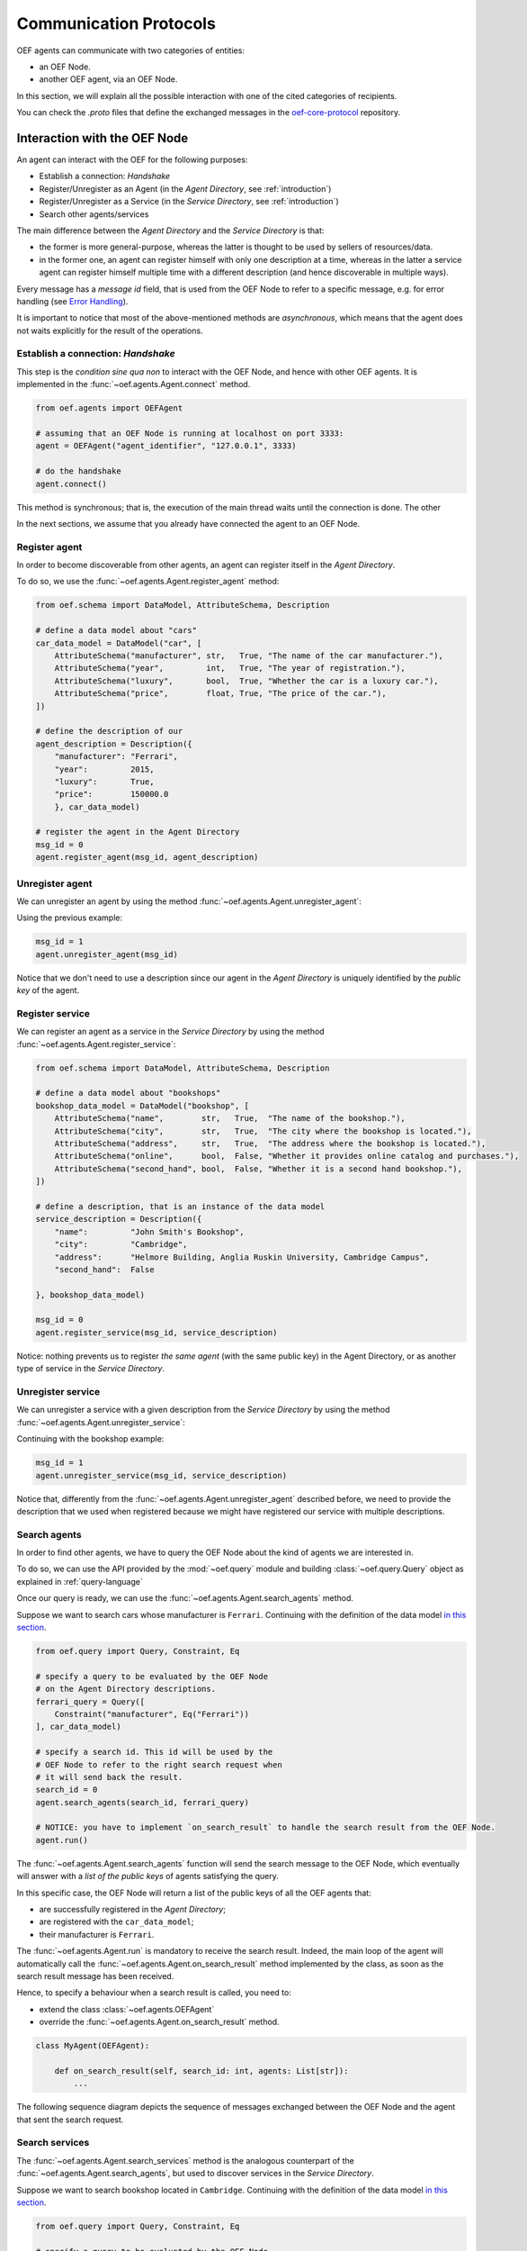.. _communication-protocols:

Communication Protocols
========================

OEF agents can communicate with two categories of entities:

* an OEF Node.
* another OEF agent, via an OEF Node.

In this section, we will explain all the possible interaction with one of the cited categories of recipients.

You can check the `.proto` files that define the exchanged messages in the
`oef-core-protocol <https://github.com/fetchai/oef-core-protocol.git>`_ repository.

Interaction with the OEF Node
------------------------------

An agent can interact with the OEF for the following purposes:

* Establish a connection: `Handshake`
* Register/Unregister as an Agent (in the `Agent Directory`, see :ref:`introduction`)
* Register/Unregister as a Service (in the `Service Directory`, see :ref:`introduction`)
* Search other agents/services

The main difference between the `Agent Directory` and the `Service Directory` is that:

* the former is more general-purpose, whereas the latter is thought to be used by sellers of resources/data.
* in the former one, an agent can register himself with only one description at a time, whereas in the latter
  a service agent can register himself multiple time with a different description (and hence discoverable
  in multiple ways).

Every message has a `message id` field, that is used from the OEF Node to refer to a specific
message, e.g. for error handling (see `Error Handling`_).

It is important to notice that most of the above-mentioned methods are `asynchronous`, which means that the agent does not
waits explicitly for the result of the operations.

Establish a connection: `Handshake`
~~~~~~~~~~~~~~~~~~~~~~~~~~~~~~~~~~~~

This step is the `condition sine qua non` to interact with the OEF Node, and hence with other OEF agents.
It is implemented in the :func:`~oef.agents.Agent.connect` method.

.. code-block:: python

    from oef.agents import OEFAgent

    # assuming that an OEF Node is running at localhost on port 3333:
    agent = OEFAgent("agent_identifier", "127.0.0.1", 3333)

    # do the handshake
    agent.connect()

This method is synchronous; that is, the execution of the main thread waits until the connection is done.
The other

In the next sections, we assume that you already have connected the agent to an OEF Node.

Register agent
~~~~~~~~~~~~~~

In order to become discoverable from other agents, an agent can register itself in the `Agent Directory`.

To do so, we use the :func:`~oef.agents.Agent.register_agent` method:

.. code-block:: python

    from oef.schema import DataModel, AttributeSchema, Description

    # define a data model about "cars"
    car_data_model = DataModel("car", [
        AttributeSchema("manufacturer", str,   True, "The name of the car manufacturer."),
        AttributeSchema("year",         int,   True, "The year of registration."),
        AttributeSchema("luxury",       bool,  True, "Whether the car is a luxury car."),
        AttributeSchema("price",        float, True, "The price of the car."),
    ])

    # define the description of our
    agent_description = Description({
        "manufacturer": "Ferrari",
        "year":         2015,
        "luxury":       True,
        "price":        150000.0
        }, car_data_model)

    # register the agent in the Agent Directory
    msg_id = 0
    agent.register_agent(msg_id, agent_description)


Unregister agent
~~~~~~~~~~~~~~~~

We can unregister an agent by using the method :func:`~oef.agents.Agent.unregister_agent`:

Using the previous example:

.. code-block:: python

    msg_id = 1
    agent.unregister_agent(msg_id)


Notice that we don't need to use a description since our agent in the `Agent Directory` is uniquely identified
by the `public key` of the agent.

Register service
~~~~~~~~~~~~~~~~

We can register an agent as a service in the `Service Directory`
by using the method :func:`~oef.agents.Agent.register_service`:


.. code-block:: python

    from oef.schema import DataModel, AttributeSchema, Description

    # define a data model about "bookshops"
    bookshop_data_model = DataModel("bookshop", [
        AttributeSchema("name",        str,   True,  "The name of the bookshop."),
        AttributeSchema("city",        str,   True,  "The city where the bookshop is located."),
        AttributeSchema("address",     str,   True,  "The address where the bookshop is located."),
        AttributeSchema("online",      bool,  False, "Whether it provides online catalog and purchases."),
        AttributeSchema("second_hand", bool,  False, "Whether it is a second hand bookshop."),
    ])

    # define a description, that is an instance of the data model
    service_description = Description({
        "name":         "John Smith's Bookshop",
        "city":         "Cambridge",
        "address":      "Helmore Building, Anglia Ruskin University, Cambridge Campus",
        "second_hand":  False

    }, bookshop_data_model)

    msg_id = 0
    agent.register_service(msg_id, service_description)

Notice: nothing prevents us to register `the same agent` (with the same public key) in the Agent Directory,
or as another type of service in the `Service Directory`.

Unregister service
~~~~~~~~~~~~~~~~~~

We can unregister a service with a given description from the `Service Directory`
by using the method :func:`~oef.agents.Agent.unregister_service`:

Continuing with the bookshop example:

.. code-block:: python

    msg_id = 1
    agent.unregister_service(msg_id, service_description)


Notice that, differently from the :func:`~oef.agents.Agent.unregister_agent` described before, we need to
provide the description that we used when registered because we might have registered our service
with multiple descriptions.


Search agents
~~~~~~~~~~~~~

In order to find other agents, we have to query the OEF Node about the kind of agents we are interested in.

To do so, we can use the API provided by the :mod:`~oef.query` module and building :class:`~oef.query.Query` object
as explained in :ref:`query-language`

Once our query is ready, we can use the :func:`~oef.agents.Agent.search_agents` method.

Suppose we want to search cars whose manufacturer is ``Ferrari``. Continuing with the definition of the data model
`in this section <#register-agent>`__.

.. code-block:: python

    from oef.query import Query, Constraint, Eq

    # specify a query to be evaluated by the OEF Node
    # on the Agent Directory descriptions.
    ferrari_query = Query([
        Constraint("manufacturer", Eq("Ferrari"))
    ], car_data_model)

    # specify a search id. This id will be used by the
    # OEF Node to refer to the right search request when
    # it will send back the result.
    search_id = 0
    agent.search_agents(search_id, ferrari_query)

    # NOTICE: you have to implement `on_search_result` to handle the search result from the OEF Node.
    agent.run()


The :func:`~oef.agents.Agent.search_agents` function will send the search message to the OEF Node, which eventually will answer with a
*list of the public keys* of agents satisfying the query.

In this specific case, the OEF Node will return a list of the public keys of all the OEF agents that:

- are successfully registered in the `Agent Directory`;
- are registered with the ``car_data_model``;
- their manufacturer is ``Ferrari``.

The :func:`~oef.agents.Agent.run` is mandatory to receive the search result. Indeed, the main loop of the agent
will automatically call the :func:`~oef.agents.Agent.on_search_result` method implemented by the class, as soon as the
search result message has been received.

Hence, to specify a behaviour when a search result is called, you need to:

- extend the class :class:`~oef.agents.OEFAgent`
- override the :func:`~oef.agents.Agent.on_search_result` method.

.. code-block:: python

    class MyAgent(OEFAgent):

        def on_search_result(self, search_id: int, agents: List[str]):
            ...

The following sequence diagram depicts the sequence of messages exchanged between the OEF Node and the agent that
sent the search request.

.. mermaid:: ../diagrams/search_agents.mmd


Search services
~~~~~~~~~~~~~~~

The :func:`~oef.agents.Agent.search_services` method is the analogous counterpart of the
:func:`~oef.agents.Agent.search_agents`, but used to discover services in the `Service Directory`.

Suppose we want to search bookshop located in ``Cambridge``. Continuing with the definition of the data model
`in this section <#register-service>`__.

.. code-block:: python

    from oef.query import Query, Constraint, Eq

    # specify a query to be evaluated by the OEF Node
    # on the Service Directory descriptions.
    cambridge_query = Query([
        Constraint("city", Eq("Cambridge"))
    ], bookshop_data_model)

    # specify a search id. This id will be used by the
    # OEF Node to refer to the right search request when
    # it will send back the result.
    search_id = 0
    agent.search_services(0, cambridge_query)

    # wait for events
    agent.run()


The :func:`~oef.agents.Agent.search_services` function will send the search message to the OEF Node,
which eventually will answer with a *list of the public keys* of services satisfying the query.

In this specific case, the OEF Node will return a list of the public keys of all the OEF service agents that:

- are successfully registered in the `Service Directory`;
- are registered with the ``bookshop_data_model``;
- their "city" field has value ``Cambridge``.

The :func:`~oef.agents.Agent.run` is mandatory to receive the search result. Indeed, the main loop of the agent
will automatically call the :func:`~oef.agents.Agent.on_search_result` method implemented by the class,
as soon as the search result message has been received.

Hence, to specify a behaviour when a search result is called, you need to:

- extend the class :class:`~oef.agents.Agent`
- override the :func:`~oef.core.Agent.on_search_result` method.

.. code-block:: python

    class MyAgent(OEFAgent):

        async def on_search_result(self, search_id: int, agents: List[str]):
            ...


The following sequence diagram depicts the sequence of messages exchanged between the OEF Node and the agent that
sent the search request.

.. mermaid:: ../diagrams/search_services.mmd


Disconnect
~~~~~~~~~~

To explicitly disconnect the agent from the OEF Node:

.. code-block:: python

    agent.disconnect()

It's not a mandatory step, but it is a good practice to clean up the allocated resources.


Interaction with other OEF Agents
---------------------------------

In this section we explain the main two methods to communicate with other OEF agents, namely:

* using general-purpose messages
* using FIPA protocol, designed for negotiation


Using general-purpose messages
~~~~~~~~~~~~~~~~~~~~~~~~~~~~~~

The OEF Node provides a way to exchange information via the method :func:`~oef.agents.Agent.send_message`.

Let's call `Sender` the sender agent and `Recipient` the recipient agent.

The `Sender` can send the message by using the :func:`~oef.agents.Agent.send_message`.
Then, the OEF Node will forward it to the `Recipient`. When the `Recipient` agent call the function
:func:`~oef.agents.Agent.run`, then it will start to read from the connection with the OEF Node, and the
:func:`~oef.agents.Agent.on_message` handler is called.


Here's the code snippet that shows how the `Sender` can send a simple message.

.. code-block:: python

    # the identifier of the message
    msg_id = 0

    # the identifier of the dialogue
    dialogue_id = 0

    # the public key of the recipient agent
    destination = "recipient"

    # the content (in bytes) of the message
    content = b"hello"

    # send the message
    sender_agent.send_message(msg_id, dialogue_id, destination, content)


On the other side, the `Recipient` must implement the :func:`~oef.agents.Agent.on_message` to specify the
behaviour when a message arrives.

The parameters ``msg_id``, ``dialogue_id`` and ``content`` below will be the same of ``msg_id``,
``dialogue_id`` and ``content`` above.
The parameter ``origin`` will be the public key of the sender, ``"sender"``.


.. code-block:: python


    class RecipientAgent(OEFAgent):

        async def on_message(msg_id: int, origin: str, dialogue_id: int, content: bytes):
            ...

Here follows the sequence diagram that depicts the message exchange:

.. mermaid:: ../diagrams/simple_messages.mmd


Using FIPA for negotiation
~~~~~~~~~~~~~~~~~~~~~~~~~~

In this section, we explain a more complex protocol designed to facilitate negotiation.

It follows FIPA specifications. Citing
`Wikipedia <https://en.wikipedia.org/wiki/Foundation_for_Intelligent_Physical_Agents>`_:

    The Foundation for Intelligent Physical Agents (FIPA) is a body for developing and setting computer software
    standards for heterogeneous and interacting agents and agent-based systems.

The most simple use case one can think of is an agent (let's call him `buyer`) that wants to buy
some resources from another agent (the `seller`).

The protocol consists of four types of messages:

- `Call for Proposals` (or `CFP`), used by the buyer for asking resources and their price to the seller.
- `Propose`, the actual proposal in a negotiation.
- `Accept`, meaning that the sender accepts a previous `Propose` of his opponent.
- `Decline`, meaning that the sender is not interested anymore in continuing the negotiation.

Every message contains the following information:

* `dialogue id`: the identifier of the dialogue in which the message is sent.
* `destination`: the agent identifier to whom the message is sent.
* `message id`: the message identifier for the dialogue.
* `target`: the identifier of the message to whom this message is answering.

plus some other parameters, depending on the message.


We assume that the communication is alternating between the `Buyer` and the `Seller`. That is,
first is the `Buyer` that has the right to speak, then the `Seller`, then the `Buyer` again etc.

In the following sections, we will briefly describe how to send and receive these messages with the SDK.


CFP
```

The `CFP` (`Call For Proposals`) message is used to start the negotiation.

You can use the method :func:`~oef.agents.Agent.send_cfp` to send a `CFP` message.

Besides the fields described above, you need to define the query associated with the Call For Proposals.
It can be one of:

    * :class:`~oef.query.Query`: the `Seller` will answer with the resources matching the query.
    * ``bytes``: a generic information that should make sense to the ``Seller``
    * ``None``: a `CFP` that do not specify any constraint.


.. code-block:: python

    # the identifier of the dialogue
    dialogue_id = 0

    # the public key of the seller agent
    destination = "seller"

    # the message id and the target of the message.
    # since the CFP is the first message in the dialogue, target doesn't point to any message
    msg_id = 1
    target = 0

    # the query associated with the Call For Proposals
    # in this case, the query is empty.
    from oef.query import Query
    query = Query([])

    # send the CFP
    agent.send_cfp(dialogue_id, msg_id, destination, target, query)


On the other side, the `Seller` should implement the :func:`~oef.agents.Agent.on_cfp` to specify the
behaviour when a message arrives.

The parameters ``dialogue_id``, ``msg_id``, ``target`` and ``query`` below will be the same of above.
The parameter ``origin`` will be the public key of the sender (in this case ``"buyer"``).


.. code-block:: python


    class Seller(OEFAgent):

        async def on_cfp(self, msg_id: int,
                   dialogue_id: int,
                   origin: str,
                   target: int,
                   query: CFP_TYPES) -> None:
            ...

Here follows the sequence diagram that depicts the message exchange:

.. mermaid:: ../diagrams/cfp.mmd


Propose
```````

The `Propose` message is used to make a proposal to the opponent of the negotiation.
It can answer to a `CFP` or another `Propose` (in that case it would be a counter-`Propose`).

You can use the method :func:`~oef.agents.Agent.send_propose` to send a `Propose` message.

Besides the fields described above, you need to define the actual proposal.
It can be one of:

    * a list of :class:`~oef.schema.Description`: the `Seller` will answer with the resources matching the query.
    * ``bytes``: a generic information that should make sense to the opponent.

Assume, for example, that the following code is executed inside the :func:`~oef.agents.Agent.on_cfp` of
the `Seller`.

.. code-block:: python

    class Seller(OEFAgent):

        async def on_cfp(self, msg_id: int,
                   dialogue_id: int,
                   origin: str,
                   target: int,
                   query: CFP_TYPES) -> None:

            # do some stuff with the query
            ...

            # the target becomes the message we just received
            new_target = msg_id

            # we increment the message id
            new_msg_id = msg_id + 1

            # make the proposal - either a list of Description or `bytes`
            proposal = [description_1, description_2, ...]

            # send the Propose
            agent.send_propose(dialogue_id, destination, proposal, new_msg_id, new_target)


On the other side, the opponent should implement the :func:`~oef.agents.Agent.on_propose` to specify the
behaviour when a message arrives.

The parameters ``dialogue_id``, ``msg_id``, ``target`` and ``proposal`` below will be the same of above.
The parameter ``origin`` will be the public key of the sender (in this case ``"seller"``).


.. code-block:: python


    class Buyer(OEFAgent):

        async def on_propose(self, msg_id: int,
                       dialogue_id: int,
                       origin: str,
                       target: int,
                       proposals: PROPOSE_TYPES) -> None:
            ...

Here follows the sequence diagram that depicts the message exchange:

.. mermaid:: ../diagrams/propose.mmd


Accept
```````


The `Accept` message is used to accept one of the previous `Propose`, and it ends the negotiation.
Obviously, both the `Buyer` and the `Seller` can accept one of the previous opponent's proposals.

You can use the method :func:`~oef.agents.Agent.send_accept` to send a `Accept` message.

Assume, for example, that the following code is executed inside the :func:`~oef.agents.Agent.on_propose` of
the `Buyer`.

.. code-block:: python

    class Buyer(OEFAgent):

        async def on_propose(self, msg_id: int,
                       dialogue_id: int,
                       origin: str,
                       target: int,
                       proposals: PROPOSE_TYPES) -> None:

            # do some stuff with the proposal
            ...

            # the target is the id of the Propose we want to accept.
            new_target = msg_id

            # we increment the message id
            new_msg_id = msg_id + 1

            # send the Accept
            agent.send_accept(dialogue_id, destination, new_msg_id, new_target)


On the other side, the `Seller` should implement the :func:`~oef.agents.Agent.on_accept` to specify the
behaviour when a message arrives.

The parameters ``dialogue_id``, ``msg_id``, ``target`` below will be the same of above.
The parameter ``origin`` will be the public key of the sender (in this case ``"buyer"``).


.. code-block:: python


    class Seller(OEFAgent):

        async def on_accept(self, msg_id: int,
                      dialogue_id: int,
                      origin: str,
                      target: int) -> None:
            ...

Here follows the sequence diagram that depicts the message exchange:

.. mermaid:: ../diagrams/accept.mmd

Notice that:

* There might have been other counter- `Propose` s between both parties
* Both the `Buyer` and the `Seller` can send an `Accept`, but only when is its turn.



Decline
```````

The `Decline` message is used to decline any propose, and it ends the negotiation.
Obviously, both the `Buyer` and the `Seller` can send a `Decline`.

The `Decline`'s target must be the `CFP` that initiated the negotiation. It can be even sent by the `Seller` on the
`Buyer` 's `CFP`.

You can use the method :func:`~oef.agents.Agent.send_decline` to send a `Decline` message.

Assume, for example, that the following code is executed inside the :func:`~oef.agents.Agent.on_propose` of
the `Buyer`.

.. code-block:: python

    class Buyer(OEFAgent):

        async def on_propose(self, msg_id: int,
                       dialogue_id: int,
                       origin: str,
                       target: int,
                       proposal: PROPOSE_TYPES) -> None:

            # do some stuff with the query
            ...

            # the target is the id of the CFP.
            new_target = 0

            # we increment the message id
            new_msg_id = msg_id + 1

            # send the Decline
            agent.send_decline(dialogue_id, destination, new_msg_id, new_target)


On the other side, the `Seller` should implement the :func:`~oef.agents.Agent.on_decline` to specify the
behaviour when a message arrives.

The parameters ``dialogue_id``, ``msg_id``, ``target`` below will be the same of above.
The parameter ``origin`` will be the public key of the sender (in this case ``"buyer"``).


.. code-block:: python


    class Seller(OEFAgent):

        async def on_decline(self, msg_id: int,
                       dialogue_id: int,
                       origin: str,
                       target: int) -> None:
            ...

Here follows the sequence diagram that depicts the message exchange:

.. mermaid:: ../diagrams/decline.mmd

Notice that:

* There might have been other counter- `Propose` s between both parties
* Both the `Buyer` and the `Seller` can send a `Decline`, but only when is its turn.


FIPA Examples
~~~~~~~~~~~~~

In this section, you can see some examples of how the negotiation protocol should work.

Notice that the SDK does not impose any restriction on the messages. Eventually, there will be
more API support that moves the burden of taking care of some protocol-related details, from the developer to the SDK.

You can use this `script <https://github.com/fetchai/oef-sdk-python/tree/master/examples/random_fipa/random_fipa.py>`_
to generate other simulations.

CFP - Decline
``````````````

.. mermaid:: ../diagrams/fipa_examples/cfp-decline.mmd
    :align: center
    :caption: The Seller sends a `Decline` just after a `CFP`.

CFP - Propose - Decline
````````````````````````

.. mermaid:: ../diagrams/fipa_examples/cfp-propose-decline.mmd
    :align: center
    :caption: The Buyer sends a `Decline` after the first `Seller`'s `Propose`.

CFP - Propose - Accept
``````````````````````

.. mermaid:: ../diagrams/fipa_examples/cfp-propose-decline.mmd
    :align: center
    :caption: The Buyer accepts the first `Seller`'s `Propose`.

CFP - Propose - Propose - Decline
``````````````````````````````````

.. mermaid:: ../diagrams/fipa_examples/cfp-propose-propose-decline.mmd
    :align: center
    :caption: The Seller sends a `Decline` after the `Buyers`'s counter-`Propose`.


CFP - Propose - Propose - Accept
````````````````````````````````

.. mermaid:: ../diagrams/fipa_examples/cfp-propose-propose-accept.mmd
    :align: center
    :caption: The Seller accepts the `Buyers`'s counter-`Propose`.


.. _error-handling:

Error Handling
--------------

The OEF supports two ways to report errors:

- One related to the interactions with the OEF: `OEF Errors`
- One related to the interactions with other agents: `Dialogue Errors`.

OEF Error
~~~~~~~~~

The OEF Error is sent back to an OEF Agent when a particular operation he submitted fail for some
reason.

More specifically, if an agent receives an OEF Error, one of the following problems might have happened:

- following a :func:`~oef.agents.Agent.register_agent` request, if the description received by the OEF Node is invalid.
- following a :func:`~oef.agents.Agent.register_service` request, if something fails when the OEF Node try to store the
  service description in the Service Directory.
- following a :func:`~oef.agents.Agent.unregister_service` request, when we tries to unregister a non-existent
  service.

In order to correctly handle an OEF Error message, you have to specify the behaviour
of the :func:`~oef.agents.Agent.on_oef_error` method.

.. code-block:: python

    class MyAgent(OEFAgent):

        async def on_oef_error(self, answer_id: int, operation: OEFErrorOperation):
            ...


The ``answer_id`` parameter will be the same of the ``msg_id`` used to submit the request.
The ``operation`` parameter specify which kind of error has been received.
See :class:`~oef.messages.OEFErrorOperation` for further details.

Dialogue Error
~~~~~~~~~~~~~~

The Dialogue Error is sent back to an OEF Agent when a particular operation he submitted fail for some
reason.

More specifically, if an agent receives a Dialogue Error, one of the following problems might have happened:

- following a :func:`~oef.agents.Agent.send_message` (or any ``send_*`` method), if the destination is not currently connected.


In order to correctly handle a Dialogue Error message, you have to specify the behaviour
of the :func:`~oef.agents.Agent.on_dialogue_error` method.


.. code-block:: python

    class MyAgent(OEFAgent):

        async def on_dialogue_error(self, answer_id: int, dialogue_id: int, origin: str):
            ...

The ``answer_id``, ``dialogue_id`` and ``origin`` parameters will be the same of, respectively,
the ``msg_id``, ``dialogue_id`` and ``destination`` parameter used to send the agent message.

